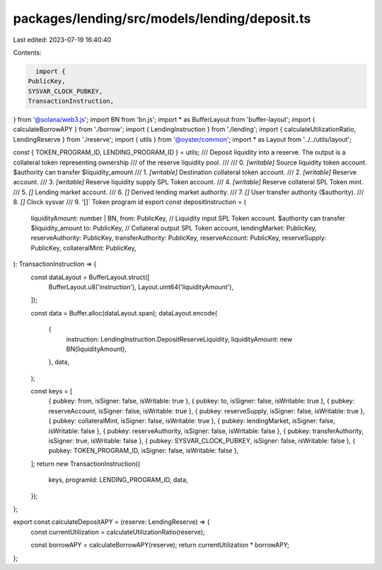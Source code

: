 packages/lending/src/models/lending/deposit.ts
==============================================

Last edited: 2023-07-19 16:40:40

Contents:

.. code-block:: ts

    import {
  PublicKey,
  SYSVAR_CLOCK_PUBKEY,
  TransactionInstruction,
} from '@solana/web3.js';
import BN from 'bn.js';
import * as BufferLayout from 'buffer-layout';
import { calculateBorrowAPY } from './borrow';
import { LendingInstruction } from './lending';
import { calculateUtilizationRatio, LendingReserve } from './reserve';
import { utils } from '@oyster/common';
import * as Layout from '../../utils/layout';

const { TOKEN_PROGRAM_ID, LENDING_PROGRAM_ID } = utils;
/// Deposit liquidity into a reserve. The output is a collateral token representing ownership
/// of the reserve liquidity pool.
///
///   0. `[writable]` Source liquidity token account. $authority can transfer $liquidity_amount
///   1. `[writable]` Destination collateral token account.
///   2. `[writable]` Reserve account.
///   3. `[writable]` Reserve liquidity supply SPL Token account.
///   4. `[writable]` Reserve collateral SPL Token mint.
///   5. `[]` Lending market account.
///   6. `[]` Derived lending market authority.
///   7. `[]` User transfer authority ($authority).
///   8. `[]` Clock sysvar
///   9. '[]` Token program id
export const depositInstruction = (
  liquidityAmount: number | BN,
  from: PublicKey, // Liquidity input SPL Token account. $authority can transfer $liquidity_amount
  to: PublicKey, // Collateral output SPL Token account,
  lendingMarket: PublicKey,
  reserveAuthority: PublicKey,
  transferAuthority: PublicKey,
  reserveAccount: PublicKey,
  reserveSupply: PublicKey,
  collateralMint: PublicKey,
): TransactionInstruction => {
  const dataLayout = BufferLayout.struct([
    BufferLayout.u8('instruction'),
    Layout.uint64('liquidityAmount'),
  ]);

  const data = Buffer.alloc(dataLayout.span);
  dataLayout.encode(
    {
      instruction: LendingInstruction.DepositReserveLiquidity,
      liquidityAmount: new BN(liquidityAmount),
    },
    data,
  );

  const keys = [
    { pubkey: from, isSigner: false, isWritable: true },
    { pubkey: to, isSigner: false, isWritable: true },
    { pubkey: reserveAccount, isSigner: false, isWritable: true },
    { pubkey: reserveSupply, isSigner: false, isWritable: true },
    { pubkey: collateralMint, isSigner: false, isWritable: true },
    { pubkey: lendingMarket, isSigner: false, isWritable: false },
    { pubkey: reserveAuthority, isSigner: false, isWritable: false },
    { pubkey: transferAuthority, isSigner: true, isWritable: false },
    { pubkey: SYSVAR_CLOCK_PUBKEY, isSigner: false, isWritable: false },
    { pubkey: TOKEN_PROGRAM_ID, isSigner: false, isWritable: false },
  ];
  return new TransactionInstruction({
    keys,
    programId: LENDING_PROGRAM_ID,
    data,
  });
};

export const calculateDepositAPY = (reserve: LendingReserve) => {
  const currentUtilization = calculateUtilizationRatio(reserve);

  const borrowAPY = calculateBorrowAPY(reserve);
  return currentUtilization * borrowAPY;
};


